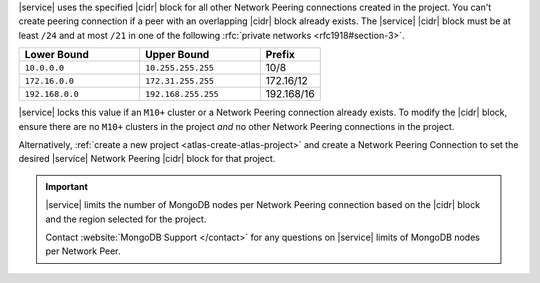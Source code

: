 |service| uses the specified |cidr| block for all other Network Peering
connections created in the project. You can't create peering connection 
if a peer with an overlapping |cidr| block already exists. The 
|service| |cidr| block must be at least ``/24`` and at most ``/21`` in 
one of the following :rfc:`private networks <rfc1918#section-3>`.

.. list-table::
   :header-rows: 1
   :widths: 40 40 20

   * - Lower Bound
     - Upper Bound
     - Prefix

   * - ``10.0.0.0``
     - ``10.255.255.255``
     - 10/8

   * - ``172.16.0.0``
     - ``172.31.255.255``
     - 172.16/12

   * - ``192.168.0.0``
     - ``192.168.255.255``
     - 192.168/16

|service| locks this value if an ``M10+`` cluster or a Network Peering
connection already exists. To modify the |cidr| block, ensure there are
no ``M10+`` clusters in the project *and* no other Network Peering
connections in the project. 

Alternatively, :ref:`create a new project <atlas-create-atlas-project>`
and create a Network Peering Connection to set the desired |service| 
Network Peering |cidr| block for that project.

.. important::

   |service| limits the number of MongoDB nodes per Network Peering
   connection based on the |cidr| block and the region selected for the project.

   Contact :website:`MongoDB Support </contact>` for any questions on
   |service| limits of MongoDB nodes per Network Peer.
